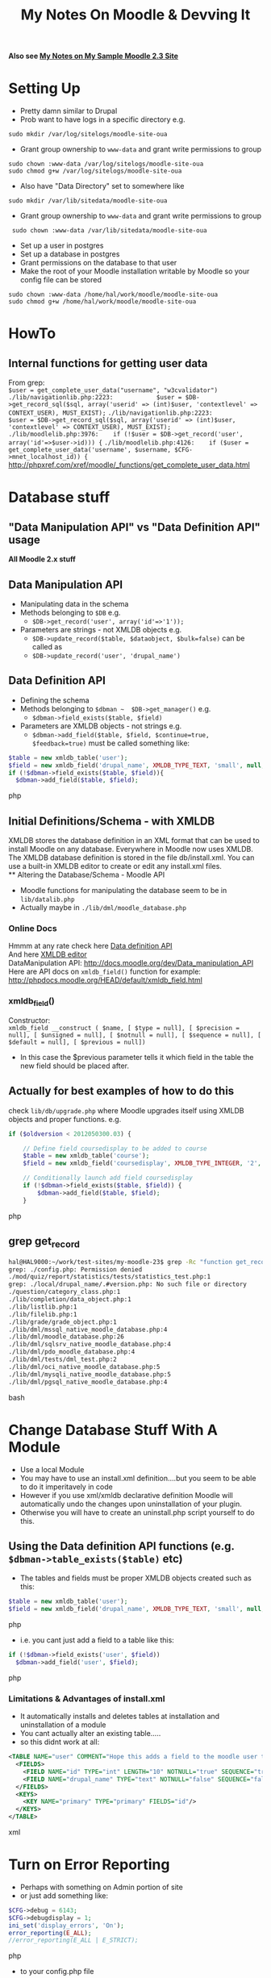 #+TITLE: My Notes On Moodle & Devving It
*Also see [[file:My%20Moodle-23%20Notes.org][My Notes on My Sample Moodle 2.3 Site]]*

* Setting Up
 - Pretty damn similar to Drupal
 - Prob want to have logs in a specific directory e.g.
: sudo mkdir /var/log/sitelogs/moodle-site-oua
 - Grant group ownership to =www-data= and grant write permissions to group
: sudo chown :www-data /var/log/sitelogs/moodle-site-oua
: sudo chmod g+w /var/log/sitelogs/moodle-site-oua
 - Also have "Data Directory" set to somewhere like 
: sudo mkdir /var/lib/sitedata/moodle-site-oua
 - Grant group ownership to =www-data= and grant write permissions to group
:  sudo chown :www-data /var/lib/sitedata/moodle-site-oua
 - Set up a user in postgres
 - Set up a database in postgres
 - Grant permissions on the database to that user
 - Make the root of your Moodle installation writable by Moodle so your config file can be stored
: sudo chown :www-data /home/hal/work/moodle/moodle-site-oua
: sudo chmod g+w /home/hal/work/moodle/moodle-site-oua
* HowTo
** Internal functions for getting user data
From grep:\\
=$user = get_complete_user_data("username", "w3cvalidator")=
=./lib/navigationlib.php:2223:            $user = $DB->get_record_sql($sql, array('userid' => (int)$user, 'contextlevel' => CONTEXT_USER), MUST_EXIST);=
=./lib/navigationlib.php:2223:            $user = $DB->get_record_sql($sql, array('userid' => (int)$user, 'contextlevel' => CONTEXT_USER), MUST_EXIST);=
=./lib/moodlelib.php:3976:    if (!$user = $DB->get_record('user', array('id'=>$user->id))) {=
=./lib/moodlelib.php:4126:    if ($user = get_complete_user_data('username', $username, $CFG->mnet_localhost_id)) {=
http://phpxref.com/xref/moodle/_functions/get_complete_user_data.html

* Database stuff
** "Data Manipulation API" vs "Data Definition API" usage
*All Moodle 2.x stuff*
** Data Manipulation API
 - Manipulating data in the schema
 - Methods belonging to =$DB= e.g.
   - =$DB->get_record('user', array('id'=>'1'));=
 - Parameters are strings - not XMLDB objects e.g.
   - =$DB->update_record($table, $dataobject, $bulk=false)= can be called as
   - =$DB->update_record('user', 'drupal_name')=
** Data Definition API
 - Defining the schema
 - Methods belonging to =$dbman ~  $DB->get_manager()= e.g.
   - =$dbman->field_exists($table, $field)=
 - Parameters are XMLDB objects - not strings e.g.
   - =$dbman->add_field($table, $field, $continue=true, $feedback=true)= must be called something like:
#+BEGIN_SRC php
  $table = new xmldb_table('user');
  $field = new xmldb_field('drupal_name', XMLDB_TYPE_TEXT, 'small', null, null, null, null, 'username');
  if (!$dbman->field_exists($table, $field)){
    $dbman->add_field($table, $field);
#+END_SRC php
** Initial Definitions/Schema - with XMLDB
XMLDB stores the database definition in an XML format that can be used to install Moodle on any database. Everywhere in Moodle now uses XMLDB.\\
The XMLDB database definition is stored in the file db/install.xml. You can use a built-in XMLDB editor to create or edit any install.xml files.\\
** Altering the Database/Schema - Moodle API
 - Moodle functions for manipulating the database seem to be in ~lib/datalib.php~
 - Actually maybe in ~./lib/dml/moodle_database.php~

*** Online Docs
Hmmm at any rate check here [[http://docs.moodle.org/dev/Data_definition_API][Data definition API]] \\
And here [[http://docs.moodle.org/dev/XMLDB_editor][XMLDB editor]] \\
DataManipulation API: http://docs.moodle.org/dev/Data_manipulation_API \\
Here are API docs on =xmldb_field()= function for example: http://phpdocs.moodle.org/HEAD/default/xmldb_field.html
*** xmldb_field()
Constructor:\\
 =xmldb_field __construct ( $name, [ $type = null], [ $precision = null], [ $unsigned = null], [ $notnull = null], [ $sequence = null], [ $default = null], [ $previous = null])=
 - In this case the $previous parameter tells it which field in the table the new field should be placed after.

** *Actually* for best examples of how to do this 
check ~lib/db/upgrade.php~ where Moodle upgrades itself using XMLDB objects and proper functions. e.g.
#+BEGIN_SRC php
    if ($oldversion < 2012050300.03) {

        // Define field coursedisplay to be added to course
        $table = new xmldb_table('course');
        $field = new xmldb_field('coursedisplay', XMLDB_TYPE_INTEGER, '2', null, XMLDB_NOTNULL, null, '0', 'completionnotify');

        // Conditionally launch add field coursedisplay
        if (!$dbman->field_exists($table, $field)) {
            $dbman->add_field($table, $field);
        }
#+END_SRC php
** grep get_record
#+BEGIN_SRC bash
hal@HAL9000:~/work/test-sites/my-moodle-23$ grep -Rc "function get_record" . | grep -v :0
grep: ./config.php: Permission denied                                                                                                                                                                                                     
./mod/quiz/report/statistics/tests/statistics_test.php:1                                                                                                                                                                                  
grep: ./local/drupal_name/.#version.php: No such file or directory                                                                                                                                                                        
./question/category_class.php:1                                                                                                                                                                                                           
./lib/completion/data_object.php:1
./lib/listlib.php:1
./lib/filelib.php:1
./lib/grade/grade_object.php:1
./lib/dml/mssql_native_moodle_database.php:4
./lib/dml/moodle_database.php:26
./lib/dml/sqlsrv_native_moodle_database.php:4
./lib/dml/pdo_moodle_database.php:4
./lib/dml/tests/dml_test.php:2
./lib/dml/oci_native_moodle_database.php:5
./lib/dml/mysqli_native_moodle_database.php:5
./lib/dml/pgsql_native_moodle_database.php:4
#+END_SRC bash

* Change Database Stuff With A Module
 - Use a local Module
 - You may have to use an install.xml definition....but you seem to be able to do it imperitavely in code
 - However if you use xml/xmldb declarative definition Moodle will automatically undo the changes upon uninstallation of your plugin.
 - Otherwise you will have to create an uninstall.php script yourself to do this.

** Using the Data definition API functions (e.g. =$dbman->table_exists($table)= etc)
 - The tables and fields must be proper XMLDB objects created such as this:
#+BEGIN_SRC php
  $table = new xmldb_table('user');
  $field = new xmldb_field('drupal_name', XMLDB_TYPE_TEXT, 'small', null, null, null, null, 'username');
#+END_SRC php
 - i.e. you cant just add a field to a  table like this:
#+BEGIN_SRC php
  if (!$dbman->field_exists('user', $field))
    $dbman->add_field('user', $field);
#+END_SRC php

*** Limitations & Advantages of install.xml
 - It automatically installs and deletes tables at installation and uninstallation of a module
 - You cant actually alter an existing table.....
 - so this didnt work at all:
#+BEGIN_SRC xml
    <TABLE NAME="user" COMMENT="Hope this adds a field to the moodle user table. Hmmmmm." PREVIOUS="hulk_take_two">
      <FIELDS>
        <FIELD NAME="id" TYPE="int" LENGTH="10" NOTNULL="true" SEQUENCE="true" NEXT="drupal_name"/>
        <FIELD NAME="drupal_name" TYPE="text" NOTNULL="false" SEQUENCE="false" COMMENT="For storing any drupal screen names." PREVIOUS="id"/>
      </FIELDS>
      <KEYS>
        <KEY NAME="primary" TYPE="primary" FIELDS="id"/>
      </KEYS>
    </TABLE>  
#+END_SRC xml
* Turn on Error Reporting
 - Perhaps with something on Admin portion of site
 - or just add something like:
#+BEGIN_SRC php
$CFG->debug = 6143; 
$CFG->debugdisplay = 1;
ini_set('display_errors', 'On');
error_reporting(E_ALL);
//error_reporting(E_ALL | E_STRICT);
#+END_SRC php
 - to your config.php file
* Installing a module
 - Go to Admin Notification page
 - It will tell you about the thing
 - If you just go straight to Plugin->Management it wont give you the option to install

* Logging errors
=file_put_contents(file,data,mode,context)=
or just =print_r=
=mixed print_r ( mixed $expression [, bool $return = false ] )=
or append to some local file....
* Brendans code to add stuff to the database

Adds key value info about users etc IIRC was going to get it to store drupal screennames rather than in a new column in the user table.

#+BEGIN_SRC php
$field = new Object();
$field->required    = "1";
$field->visible     = "1";
$field->signup      = "1";
$sortorder = 1;

$field->sortorder   = $sortorder++;
$field->shortname   = "drupal_name";
$field->name        = "drupal_screen_name";
$field->datatype    = "text";
$field->description = "";
$field->required    = "1";
$field->param1      = "1920";
$field->param2      = "2020";
upsert_record('user', 'shortname', $field);


function upsert_record($table, $key, $data){

	$keyval = $data->$key;
#	echo "Table '$table' Key '$key' Keyval '$keyval' \n";

	$record = get_record($table, $key, $keyval);
	// add some stuff right merge
	$merged = (object) array_merge((array) $record, (array) $data);
#	echo "RECORD\n";
#	var_dump($record);
#	echo "DATA\n";
#	var_dump($data);
#	echo "MERGED\n";
#	var_dump($merged);
	if ($record){
#		echo "UPDATE\n";
		if(!update_record($table, $merged)){
			echo "Error updating $table! ";
			var_dump($record);
		}
		return $merged->id;
	} else {
#		echo "INSERT\n";
		$id = insert_record($table, $merged, true);
		if(!$id){
			echo "Error inserting $table! ";
			var_dump($record);
		}
		return $id;
	}
}
#+END_SRC php

* Troubleshooting/Debugging Tips
** If you get a =plugin_install_exception= (?) when trying to install a block/plugin
Check that you have
#+BEGIN_SRC php
<?php
#+END_SRC
on the first line of every file in your plugin/block...

** Couldn't get iframes to open the right URL
If i had an iframe on my my Moodle page - URL
: http://my-moodle-23/my/
and the iframe was 
#+BEGIN_SRC php
     $twit_string = '<iframe src=”http://my-moodle-23/blocks/twitter_feed/twitter.html” frameborder=”0″ height=”420″ width=”100%”></iframe>';
#+END_SRC
It would link to the URL
: http://my-moodle-23/my/%E2%80%9Dhttp://my-moodle-23/blocks/twitter_feed/twitter.html%E2%80%9D
i.e.
: http://my-moodle-23/my/”http://my-moodle-23/blocks/twitter_feed/twitter.html”
instead of 
: http://my-moodle-23/blocks/twitter_feed/twitter.html

Seems it was to do with the weird quotation marks i had picked up from somewhere....\\
i.e. this worked
#+BEGIN_SRC php
     $twit_string = '<iframe src="http://my-moodle-23/blocks/twitter_feed/twitter.html" frameborder=”0″ height=”420″ width=”100%”></iframe>';
#+END_SRC

** Fiddle with debug settings to display error messages and also check the logs

** If you want to quickly dump an array to the output as a string use 'serialize'
: serialize($rs)
** Some of the Moodle methods which return arrays from the database do not return arrays indexed by any sane method
#+BEGIN_SRC
       $query = 'select u.id as id, firstname, lastname, picture, imagealt, email from mdl_role_assignments as a, mdl_user as u where contextid=' . $context->id . ' and roleid=5 and a.userid=u.id;';
    $rs = $DB->get_records_sql( $query ); 
    foreach ($rs as $key=>$value)
	echo $key . ", ";
#+END_SRC
This outputs
: 7, 3, 6, 5, 4
instead of 
: 0, 1, 2, 3, 4

** Style/display changes wont show up
 - If you cant see changes you have made, particularly if you have added a =styles.css= file to a block then you may want to [[*Clearing%20Purging%20the%20cache][Clear the cache]] 
* Javascript Stuff
** Script sources being linked to with double forward slashes
If something has the format 
#+BEGIN_SRC HTML
 <script type="text/javascript" src="//platform.twitter.com/widgets.js"></script> 
#+END_SRC
its because the double forward slash =//= is necessary to indicate that should load from another site

* My local OUA Site
** Login
Username: hal
Password: Moodle-4-Life
** Users
darklord
Sith-Number-2
-------
bundmeister
NotGuilty!99
-------
bestprez
Air-Force-1
-------
genghis
Mongol-8-r
-------
randomguy
4theHellOfIt!
-------
** The "Enrolled Students Block" job
Got a lot of code from here:
http://moodlever.blogspot.com.au/2011/01/how-to-get-student-list-of-course.html

* Rendering HTML
** The OUTPUT global/ API
Moodle has convenience methods for outputting HTML a la Rails
: <%= link_to %>

 - Before Moodle 2.0 i think this all used to happen with the use of the =$OUTPUT= global/module
#+BEGIN_SRC php
global $OUTPUT; 
echo $OUTPUT->user_picture($r, array('size' => 50, 'courseid'=>$COURSE->id)); 
#+END_SRC
 - Now though I think you are supposed to get/set the OUTPUT not from the global =$OUTPUT= variable but like so
#+BEGIN_SRC php
global $PAGE; // If necessary.
$wsoutput = $PAGE->theme->get_renderer('mod_workshop', $PAGE);
echo $wsoutput->manual_allocation_interface($workshop, $allocationdata);
#+END_SRC

** The PAGE global/API
#+BEGIN_VERSE
For every page request Moodle sets up a couple of global structures that you will likely need. $DB the database object, and $CFG which stores configuration are two that you are likely already aware of. $PAGE is the focus of this article, it is a moodle_page instance that stores all of the information and is used by the output library $OUTPUT when displaying the page.
It's important to note the difference between $PAGE and $OUTPUT, $PAGE is for setting up the page and $OUTPUT is for displaying the page. $PAGE contains lots of logic and magic, $OUTPUT is purely about display and does little more than produce HTML.
#+END_VERSE


* Clearing/Purging the cache
Go to 
: Site Administration -> Development -> Purge all caches
e.g.
http://moodle-site-oua/admin/purgecaches.php
and Purge
